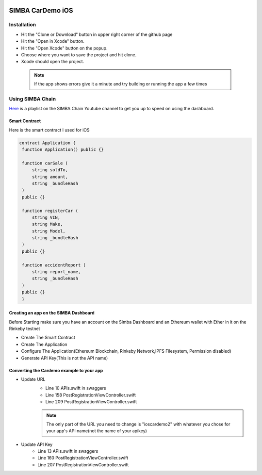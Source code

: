 .. figure:: Simba-NS.png
   :align:   center
   
******************
SIMBA CarDemo iOS
******************
 
Installation
==============


* Hit the "Clone or Download" button in upper right corner of the github page
* Hit the "Open in Xcode" button.
* Hit the "Open Xcode" button on the popup.
* Choose where you want to save the project and hit clone.
* Xcode should open the project.

 .. note:: If the app shows errors give it a minute and try building or running the app a few times
Using SIMBA Chain
==============

`Here <https://www.youtube.com/watch?v=1BatYaRD60c&list=PLgfX2jfDfJNMEqF_xjZBYmavONXeRK_q5>`_ is a playlist on the SIMBA Chain Youtube channel to get you up to speed on using the dashboard.

.. _contract:
Smart Contract
************

Here is the smart contract I used for iOS

.. code-block:: python

   contract Application {
    function Application() public {}

    function carSale (
        string soldTo,
        string amount,
        string _bundleHash
    )
    public {}

    function registerCar (
        string VIN,
        string Make,
        string Model,
        string _bundleHash
    )
    public {}

    function accidentReport (
        string report_name,
        string _bundleHash
    )
    public {}
    }


.. _dashboard:
Creating an app on the SIMBA Dashboard
***************
Before Starting make sure you have an account on the Simba Dashboard and an Ethereum wallet with Ether in it on the Rinkeby testnet

* Create The Smart Contract
* Create The Application
* Configure The Application(Ethereum Blockchain, Rinkeby Network,IPFS Filesystem, Permission disabled)
* Generate API Key(This is not the API name)
.. figure:: APIKey.png
   :align:   center
Converting the Cardemo example to your app
***************
* Update URL
   * Line 10 APIs.swift in swaggers
   * Line 158 PostRegistrationViewController.swift
   * Line 209 PostRegistrationViewController.swift
   .. note:: The only part of the URL you need to change is "ioscardemo2" with whatever you chose for your app's API name(not the name of your apikey)
* Update API Key
   * Line 13 APIs.swift in swaggers
   * Line 160 PostRegistrationViewController.swift
   * Line 207 PostRegistrationViewController.swift


